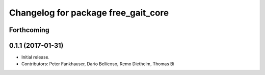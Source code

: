 ^^^^^^^^^^^^^^^^^^^^^^^^^^^^^^^^^^^^
Changelog for package free_gait_core
^^^^^^^^^^^^^^^^^^^^^^^^^^^^^^^^^^^^

Forthcoming
-----------

0.1.1 (2017-01-31)
------------------
* Initial release.
* Contributors: Peter Fankhauser, Dario Bellicoso, Remo Diethelm, Thomas Bi

